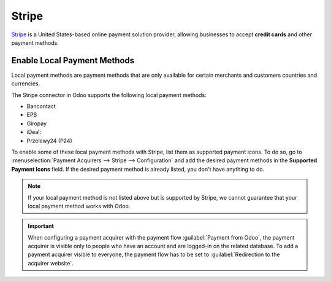======
Stripe
======

`Stripe <https://stripe.com/>`_ is a United States-based online payment solution
provider, allowing businesses to accept **credit cards** and other payment methods.

Enable Local Payment Methods
============================

Local payment methods are payment methods that are only available for certain merchants
and customers countries and currencies.

The Stripe connector in Odoo supports the following local payment methods:

- Bancontact
- EPS
- Giropay
- iDeal:
- Przelewy24 (P24)

To enable some of these local payment methods with Stripe, list them as supported payment icons. To
do so, go to :menuselection:`Payment Acquirers --> Stripe --> Configuration` and add the desired
payment methods in the **Supported Payment Icons** field. If the desired payment method is already
listed, you don't have anything to do.

.. image:: stripe/stripe_enable_local_payment_method.png
   :align: center
   :alt: Select and add icons of the payment methods you want to enable

.. note::
   If your local payment method is not listed above but is supported by Stripe, we cannot guarantee
   that your local payment method works with Odoo.

.. important::
   When configuring a payment acquirer with the payment flow :guilabel:`Payment from Odoo`, the
   payment acquirer is visible only to people who have an account and are logged-in on the related
   database. To add a payment acquirer visible to everyone, the payment flow has to be set to
   :guilabel:`Redirection to the acquirer website`.
